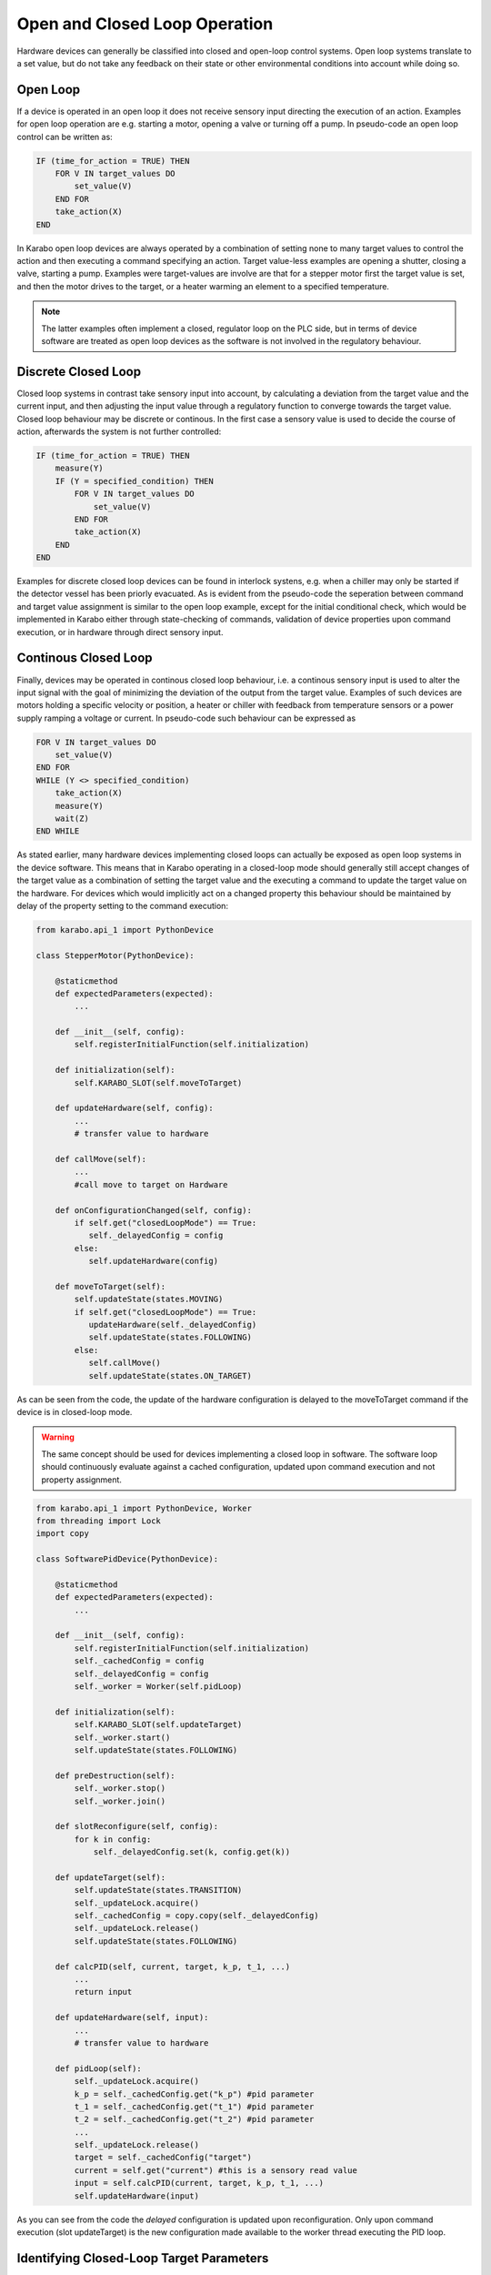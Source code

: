 .. _open_closed_loop:

******************************
Open and Closed Loop Operation
******************************

Hardware devices can generally be classified into closed and open-loop control systems.
Open loop systems translate to a set value, but do not take any feedback on their state
or other environmental conditions into account while doing so.

Open Loop
=========

If a device is operated in an open loop it does not receive sensory input directing the
execution of an action. Examples for open loop operation are e.g. starting a motor,
opening a valve or turning off a pump. In pseudo-code an open loop control can be written
as:

.. code-block:: Basic

   IF (time_for_action = TRUE) THEN 
       FOR V IN target_values DO
           set_value(V)
       END FOR
       take_action(X)
   END 
   
In Karabo open loop devices are always operated by a combination of setting none to
many target values to control the action and then executing a command specifying an action.
Target value-less examples are opening a shutter, closing a valve, starting a pump.
Examples were target-values are involve are that for a stepper motor first the target
value is set, and then the motor drives to the target, or a heater warming an element
to a specified temperature.

.. note::

	The latter examples often implement a closed, regulator loop on the PLC side,
	but in terms of device software are treated as open loop devices as the software is
	not involved in the regulatory behaviour.

Discrete Closed Loop
====================

Closed loop systems in contrast take sensory input into account, by calculating a
deviation from the target value and the current input, and then adjusting the input value
through a regulatory function to converge towards the target value. Closed loop behaviour
may be discrete or continous. In the first case a sensory value is used to decide the
course of action, afterwards the system is not further controlled:

.. code-block :: Basic

   IF (time_for_action = TRUE) THEN 
       measure(Y) 
       IF (Y = specified_condition) THEN 
           FOR V IN target_values DO
               set_value(V)
           END FOR
           take_action(X) 
       END
   END 
   
Examples for discrete closed loop devices can be found in interlock systens, e.g. when
a chiller may only be started if the detector vessel has been priorly evacuated. As is
evident from the pseudo-code the seperation between command and target value assignment is
similar to the open loop example, except for the initial conditional check, which would
be implemented in Karabo either through state-checking of commands, validation of device
properties upon command execution, or in hardware through direct sensory input.

Continous Closed Loop
=====================

Finally, devices may be operated in continous closed loop behaviour, i.e. a continous 
sensory input is used to alter the input signal with the goal of minimizing the deviation
of the output from the target value. Examples of such devices are motors holding a
specific velocity or position, a heater or chiller with feedback from temperature sensors
or a power supply ramping a voltage or current. In pseudo-code such behaviour can be
expressed as

.. code-block:: Basic

    FOR V IN target_values DO
        set_value(V)
    END FOR
    WHILE (Y <> specified_condition) 
        take_action(X) 
        measure(Y) 
        wait(Z)
    END WHILE

As stated earlier, many hardware devices implementing closed loops can actually be exposed
as open loop systems in the device software. This means that in Karabo operating in 
a closed-loop mode should generally still accept changes of the target value as a 
combination of setting the target value and the executing a command to update the target
value on the hardware. For devices which would implicitly act on a changed property this
behaviour should be maintained by delay of the property setting to the command execution:

.. code-block:: Python

   from karabo.api_1 import PythonDevice

   class StepperMotor(PythonDevice):
   
       @staticmethod
       def expectedParameters(expected):
           ...
         
       def __init__(self, config):
           self.registerInitialFunction(self.initialization)
                  
       def initialization(self):
           self.KARABO_SLOT(self.moveToTarget)
       
       def updateHardware(self, config):
           ...
           # transfer value to hardware
       
       def callMove(self):
           ...
           #call move to target on Hardware
   
       def onConfigurationChanged(self, config):
           if self.get("closedLoopMode") == True:
              self._delayedConfig = config
           else:
              self.updateHardware(config)
          
       def moveToTarget(self):
           self.updateState(states.MOVING)
           if self.get("closedLoopMode") == True:
              updateHardware(self._delayedConfig)
              self.updateState(states.FOLLOWING)
           else:
              self.callMove()
              self.updateState(states.ON_TARGET)



As can be seen from the code, the update of the hardware configuration is delayed to the
moveToTarget command if the device is in closed-loop mode.

.. warning::

   The same concept should be used for devices implementing a closed loop in software.
   The software loop should continuously evaluate against a cached configuration, updated
   upon command execution and not property assignment.
   
.. code-block:: Python

   from karabo.api_1 import PythonDevice, Worker
   from threading import Lock
   import copy

   class SoftwarePidDevice(PythonDevice):
   
       @staticmethod
       def expectedParameters(expected):
           ...
         
       def __init__(self, config):
           self.registerInitialFunction(self.initialization)
           self._cachedConfig = config
           self._delayedConfig = config
           self._worker = Worker(self.pidLoop)
                 
       def initialization(self):
           self.KARABO_SLOT(self.updateTarget)
           self._worker.start()
           self.updateState(states.FOLLOWING)
           
       def preDestruction(self):
           self._worker.stop()
           self._worker.join()
           
       def slotReconfigure(self, config):
           for k in config:
               self._delayedConfig.set(k, config.get(k))
               
       def updateTarget(self):
           self.updateState(states.TRANSITION)
           self._updateLock.acquire()
           self._cachedConfig = copy.copy(self._delayedConfig)
           self._updateLock.release()
           self.updateState(states.FOLLOWING)
           
       def calcPID(self, current, target, k_p, t_1, ...)
           ...
           return input
           
       def updateHardware(self, input):
           ...
           # transfer value to hardware
           
       def pidLoop(self):
           self._updateLock.acquire()
           k_p = self._cachedConfig.get("k_p") #pid parameter
           t_1 = self._cachedConfig.get("t_1") #pid parameter
           t_2 = self._cachedConfig.get("t_2") #pid parameter
           ...
           self._updateLock.release()
           target = self._cachedConfig("target")
           current = self.get("current") #this is a sensory read value
           input = self.calcPID(current, target, k_p, t_1, ...)
           self.updateHardware(input)
           
           
As you can see from the code the *delayed* configuration is updated upon reconfiguration.
Only upon command execution (slot updateTarget) is the new configuration made available
to the worker thread executing the PID loop.

Identifying Closed-Loop Target Parameters
=========================================

In Karabo identifying whether a property is on target can be done either by
state inspection or evaluation of the ``onTarget`` attribute. In the first case,
when a motor operated in a closed-loop fashion is instructed to drive to a new target
position by issuing in sequence the new target value and then a move command, it will 
transition from the ``states.ON``state to the ``states.MOVING``state and back to
``states.ON``. In this example normal operation is assumed, at any point a fault may of
course resulting into a transition into e.g. ``states.WARNING`` or ``states.ERROR``.

.. note::

	From the control framework perspective there is no conceptional difference for 
	open-loop behaviour of the motor. The state transitions will be the same:
	from the ``states.ON``state to the ``states.MOVING``state and back to
    ``states.ON``.
	A middle-layer device evaluating these transitions does thus usually not have to
	care about the operation mode of the motor!
	
Check whether a movement has completed on-target, either for a closed- or an open-loop
operated motor can thus be implemented as:

.. code-block:: Python

   ...
   motorProxy.target = x
   motorProxy.move()
   waitUntil(lambda: motorProxy.state == states.ON)
   ...
   #continue in program flow
   

The state transition diagram for a device changing to a target position thus looks as
following. Note that only the ``NORMAL`` meta-state as discussed in Section
:ref:`states`.

.. digraph:: state_transitions

    rankdir=LR;

    "ACTIVE"[shape = box style=filled, fillcolor=darkgreen]
    "PASSIVE"[shape = box style=filled, fillcolor=white]
    "CHANGING"[shape = box style=filled, fillcolor=cornflowerblue]

    "ACTIVE"->"PASSIVE"[label="deactivateEvent"]
    "PASSIVE"->"ACTIVE"[label="activateEvent"]
    "ACTIVE"->"CHANGING"[label="changeEvent"]
    "CHANGING"->"ACTIVE"[label="stopChangeEvent"]
    "CHANGING"->"CHANGING"[label="changeEvent"]


In the concrete example of a motor operating either in closed- or open-loop mode the
state machine looks as following.
   
.. digraph:: state_transitions_motor

    "ON"[shape = box style=filled, fillcolor=darkgreen]
    "OFF"[shape = box style=filled, fillcolor=white]
    "MOVING"[shape = box style=filled, fillcolor=cornflowerblue]
    "HOMING"[shape = box style=filled, fillcolor=cornflowerblue]

    "ON"->"OFF"[label="switchOffEvent"]
    "OFF"->"ON"[label="switchOnEvent"]
    "ON"->"MOVING"[label="moveEvent"]
    "MOVING"->"ON"[label="stopEvent"]
    "MOVING"->"MOVING"[label="moveEvent"]

    "ON"->"HOMING"[label="homeEvent"]
    "HOMING"->"ON"[label="stopEvent"]
    "HOMING"->"HOMING"[label="homeEvent"]




The Beckhoff protocol supports marking readback values as being *onTarget*. This is
necessary as in a closed loop system the target value may never be exactly reached or
only in transient situations. If the *onTarget* flag is set it is indicated by setting
an *onTarget* attribute to true for the respective property. The attribute is set
to undefined for properties not affected by this:

.. code-block:: Python

   def checkOnTarget(self):
       motorDevice = getDevice("myMotor")

       waitUntil(lambda: motorDevice.targetPosition.onTarget == closedLoop.onTarget)
       self.updateState(states.FOLLOWING)



The onTarget attribute may have the following values: ``closedLoop.onTarget``,
``closedLoop.offTarget``, ``closedLoop.undefined``.

For software closed-loop devices the attribute is created and initialized to ``undefined`` in
the expectedParameters section of the device:

.. code-block:: Python

   def SoftwareLoopDevice(Device)

       targetPosition = Float(displayedName = "Target Position", identifyOnTarget = true)



.. todo::
   
   Change all devices which currently implement a direct state change following a
   property assignment: SimpleMotor, Powersupplies.
